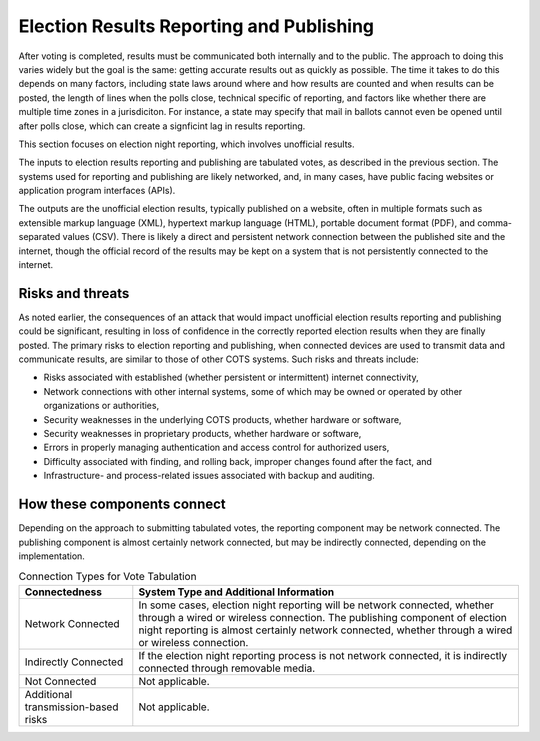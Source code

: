 ..
  Created by: mike garcia
  To: remake of generalized election architecture section of the Handbook

Election Results Reporting and Publishing
*****************************************

After voting is completed, results must be communicated both internally and to the public. The approach to doing this varies widely but the goal is the same: getting accurate results out as quickly as possible. The time it takes to do this depends on many factors, including state laws around where and how results are counted and when results can be posted, the length of lines when the polls close, technical specific of reporting, and factors like whether there are multiple time zones in a jurisdiciton. For instance, a state may specify that mail in ballots cannot even be opened until after polls close, which can create a signficint lag in results reporting.

This section focuses on election night reporting, which involves unofficial results.

The inputs to election results reporting and publishing are tabulated votes, as described in the previous section. The systems used for reporting and publishing are likely networked, and, in many cases, have public facing websites or application program interfaces (APIs).

The outputs are the unofficial election results, typically published on a website, often in multiple formats such as extensible markup language (XML), hypertext markup language (HTML), portable document format (PDF), and comma-separated values (CSV). There is likely a direct and persistent network connection between the published site and the internet, though the official record of the results may be kept on a system that is not persistently connected to the internet.

Risks and threats
&&&&&&&&&&&&&&&&&&&&&&&&&&&&

As noted earlier, the consequences of an attack that would impact unofficial election results reporting and publishing could be significant, resulting in loss of confidence in the correctly reported election results when they are finally posted. The primary risks to election reporting and publishing, when connected devices are used to transmit data and communicate results, are similar to those of other COTS systems. Such risks and threats include:

* Risks associated with established (whether persistent or intermittent) internet connectivity,
* Network connections with other internal systems, some of which may be owned or operated by other organizations or authorities,
* Security weaknesses in the underlying COTS products, whether hardware or software,
* Security weaknesses in proprietary products, whether hardware or software,
* Errors in properly managing authentication and access control for authorized users,
* Difficulty associated with finding, and rolling back, improper changes found after the fact, and
* Infrastructure- and process-related issues associated with backup and auditing.


How these components connect
&&&&&&&&&&&&&&&&&&&&&&&&&&&&

Depending on the approach to submitting tabulated votes, the reporting component may be network connected. The publishing component is almost certainly network connected, but may be indirectly connected, depending on the implementation.

.. table:: Connection Types for Vote Tabulation
   :widths: auto

   ===================================  ============================================================================
   Connectedness                        System Type and Additional Information
   ===================================  ============================================================================
   Network Connected                    In some cases, election night reporting will be network connected, whether through a wired or wireless connection. The publishing component of election night reporting is almost certainly network connected, whether through a wired or wireless connection.
   Indirectly Connected                 If the election night reporting process is not network connected, it is indirectly connected through removable media.
   Not Connected                        Not applicable.
   Additional transmission-based risks  Not applicable.
   ===================================  ============================================================================
